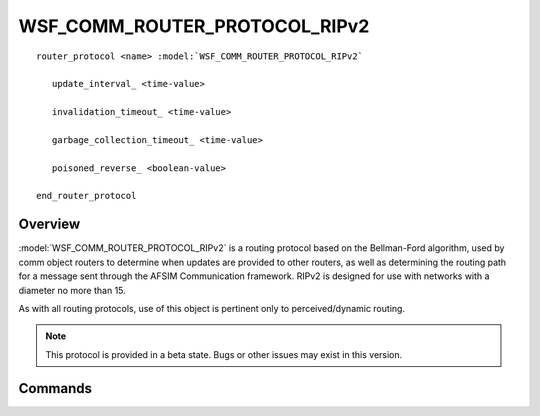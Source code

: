 .. ****************************************************************************
.. CUI
..
.. The Advanced Framework for Simulation, Integration, and Modeling (AFSIM)
..
.. The use, dissemination or disclosure of data in this file is subject to
.. limitation or restriction. See accompanying README and LICENSE for details.
.. ****************************************************************************

WSF_COMM_ROUTER_PROTOCOL_RIPv2
------------------------------

.. model:: router_protocol WSF_COMM_ROUTER_PROTOCOL_RIPv2

.. parsed-literal::

   router_protocol <name> :model:`WSF_COMM_ROUTER_PROTOCOL_RIPv2`   

      update_interval_ <time-value>

      invalidation_timeout_ <time-value>

      garbage_collection_timeout_ <time-value>

      poisoned_reverse_ <boolean-value>

   end_router_protocol

Overview
========

:model:`WSF_COMM_ROUTER_PROTOCOL_RIPv2` is a routing protocol based on the Bellman-Ford
algorithm, used by comm object routers to determine when updates are provided to 
other routers, as well as determining the routing path for a message sent through 
the AFSIM Communication framework. RIPv2 is designed for use with networks with a
diameter no more than 15.

As with all routing protocols, use of this object is pertinent only to perceived/dynamic routing.

.. note:: This protocol is provided in a beta state. Bugs or other issues may exist in this version.

Commands
========

.. command:: update_interval <time-value>

   Specifies how often a router will send an update to other routers. As specified for the
   RIPv2 spec (RFC 2543), this is base time. Each time an update is scheduled, the time can
   change by +/- 5 seconds.

   Default: 30 seconds

.. command:: invalidation_timeout <time-value>

   The amount of time that must pass before a route is marked as inactive. Once a router has not
   been heard from for this amount of time, routes learned from that router are marked as inactive.

   Default: 180 seconds

.. command:: garbage_collection_timeout <time-value>

   The amount of time that once a route has been marked as inactive, it will be purged from the routing
   table.

   Default: 120 seconds

.. command:: poisoned_reverse <boolean-value>

   Specifies whether to use split horizon, or split horizon with poisoned reverse. Split horizon is a
   scheme for avoiding sending routes in updates to routers from which they were learned. Poisoned
   reverse includes such routes in updates, but sets their metrics to be unusable.

   Default: on
